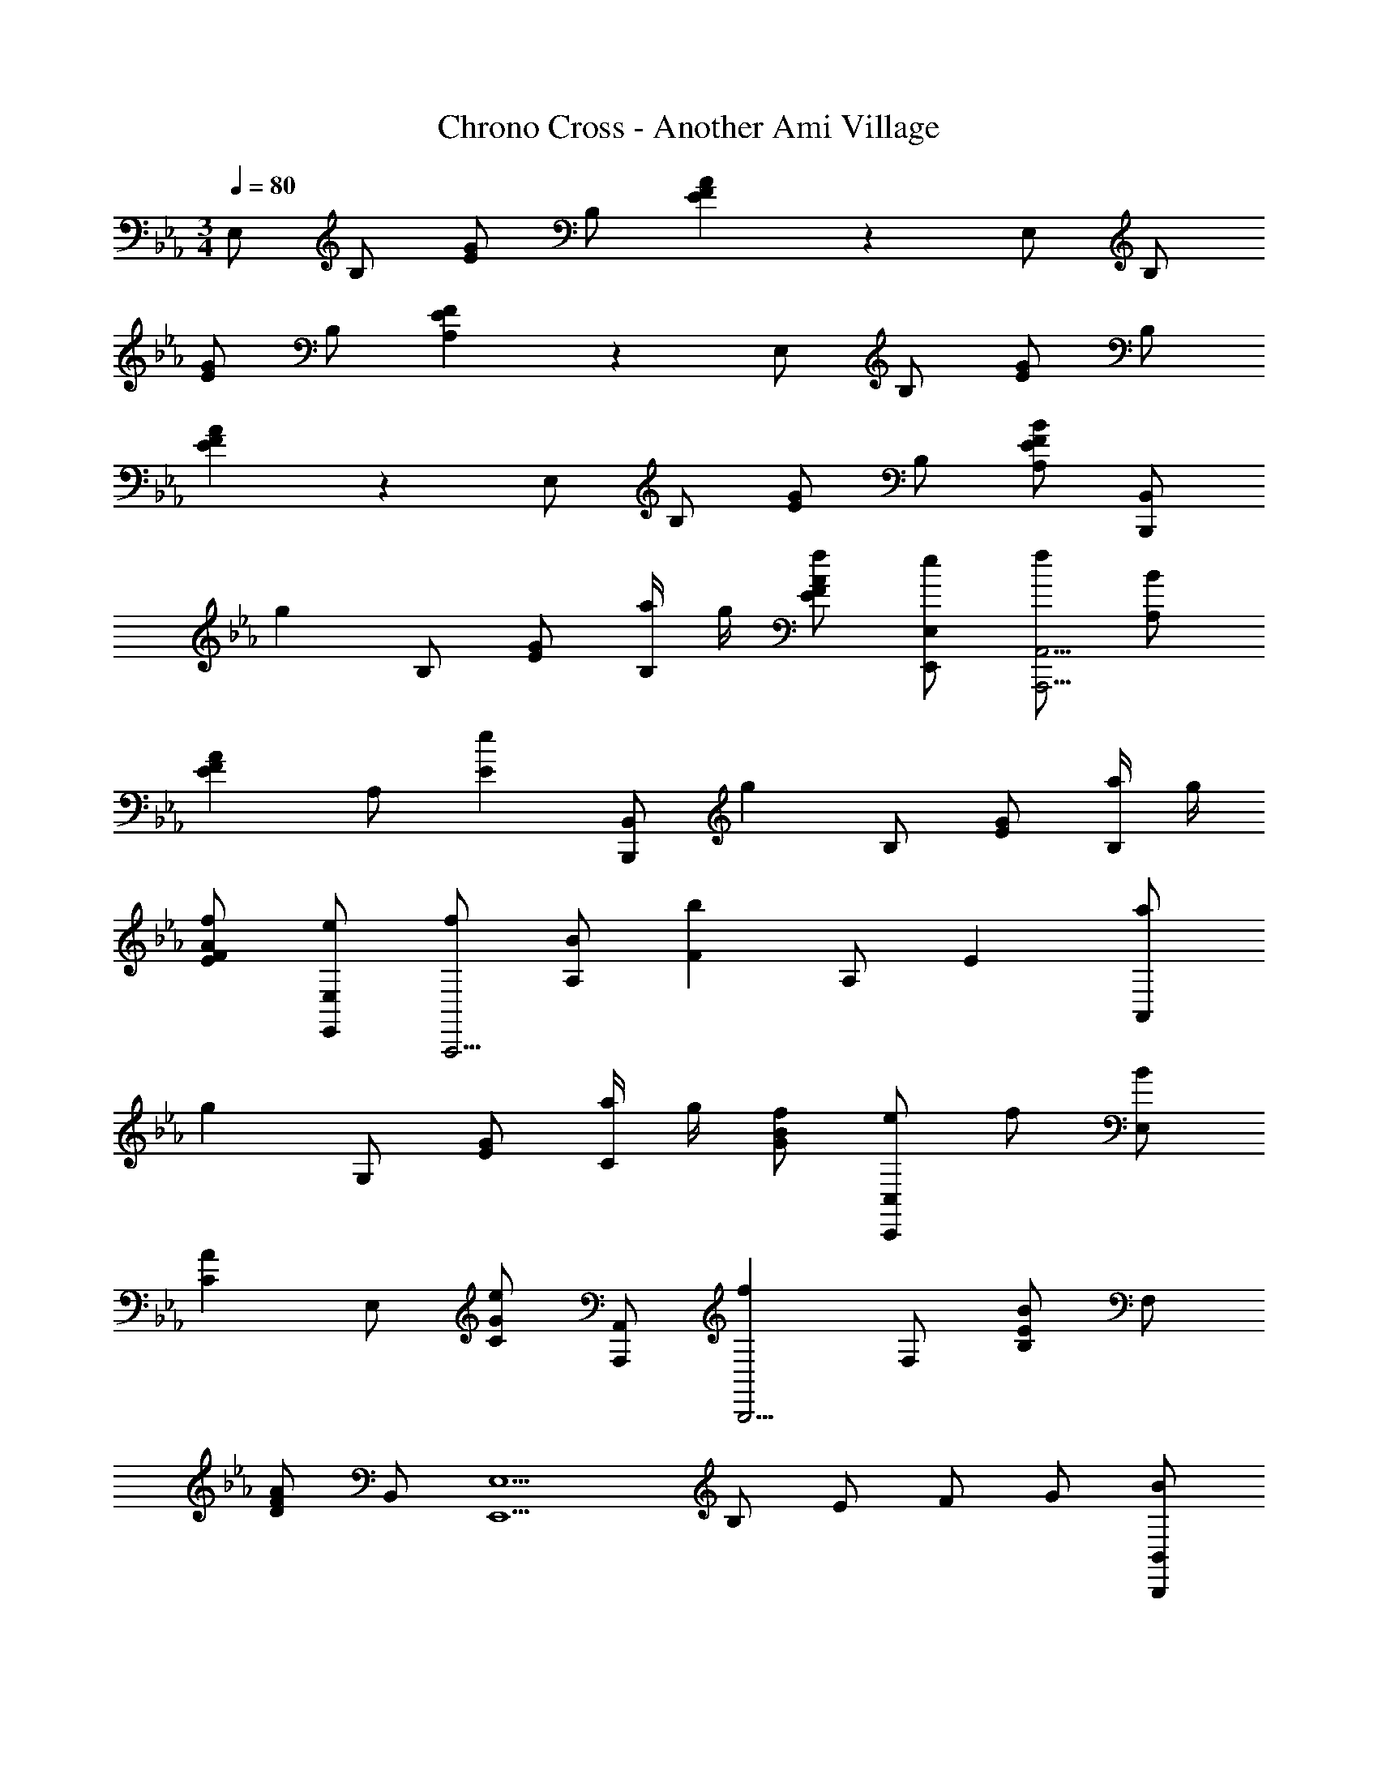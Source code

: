 X: 1
T: Chrono Cross - Another Ami Village
Z: ABC Generated by Starbound Composer
L: 1/4
M: 3/4
Q: 1/4=80
K: Eb
E,/ B,/ [E/G5/6] B,/ [E5/6F5/6A5/6] z/6 E,/ B,/ 
[E/G5/6] B,/ [A,5/6E5/6F5/6] z/6 E,/ B,/ [E/G5/6] B,/ 
[E5/6F5/6A5/6] z/6 E,/ B,/ [E/G5/6] B,/ [A,/E5/6F5/6B5/6] [B,,,/B,,/] 
[z/g4/3] B,/ [E/G5/6] [a/4B,/] g/4 [f/E5/6F5/6A5/6] [e/E,,/E,/] [f/A,,,15/4A,,15/4] [B/A,/] 
[z/A5/6E5/6F5/6] A,/ [z/e5/6E5/6] [B,,,/B,,/] [z/g4/3] B,/ [E/G5/6] [a/4B,/] g/4 
[f/E5/6F5/6A5/6] [e/E,,/E,/] [f/A,,,15/4] [B/A,/] [z/F5/6b4/3] A,/ [z/E5/6] [a/A,,/] 
[z/g4/3] G,/ [E/G5/6] [a/4C/] g/4 [f/G/B5/6] [e/C,,/C,/] f/ [B/E,/] 
[z/A5/6C5/6] E,/ [C/G/e5/6] [A,,,/A,,/] [z/f5/6B,,,15/4] F,/ [B,/B5/6E5/6] F,/ 
[D/A5/6F5/6] B,,/ [z/E,,5/E,5/] B,/ E/ F/ G/ [B/B,,,/B,,/] 
[z/B7/4e7/4g7/4] B,/ [E/G5/6] B,/ [z/b5/6E5/6F5/6A5/6] [E,,/E,/] [z/_d7/4f7/4a7/4] F,/ 
B,/ _D/ [F/f5/6] [A/B,,,/B,,/] [z/c7/4e7/4g7/4] G,/ C/ =D/ 
[E/b5/6] [G/C,,/C,/] [z/c5/6e5/6a5/6A,,,15/4A,,15/4] E,/ [C/e'5/6F5/6] E,/ [C/d'5/6] [B,,,/B,,/] 
[z/g5/6e'5/6E,,15/4E,15/4] B,/ [E/G/b5/6] B,/ [z/=d5/6a5/6D,,5/6D,5/6] B,/ [z/B7/4g7/4C,,15/4C,15/4] G,/ 
C/ G,/ [e/B,,,5/6B,,5/6] [f/G,/] [z/c7/4g7/4A,,,15/4A,,15/4] E,/ A,/ B,/ 
[C/a5/6] E/ [z/c7/4f7/4B,,,15/4B,,15/4] F,/ B,/ F,/ [B,/e5/6] [F,,/F,/] 
[G/E,,5/E,5/e23/4] B,/ E/ F/ G/ [A/B,,,/B,,/] [G11/4E,,11/4E,11/4] z/4 
K: Ab
[z/E7/4A7/4c7/4] E,/ B,/ C/ [E/e5/6] [A,,,/A,,/] [z/F7/4_d7/4D,,15/4D,15/4] A,/ 
[_D/F/] A,/ [E/c5/6a5/6] A,,/ [z/E,,5/E,5/B11/4a11/4] B,/ E/ F/ 
G/ [A/B,,,/B,,/] [z/G5/6g5/6E,,15/4] [z/B,5/6] [z/F5/6A5/6] [z/B,5/6] [z/G5/6B5/6] B,/ 
[z/E7/4c7/4] E,/4 z/4 B,/ C/ [E/e5/6] [A,,,/A,,/] [z/F7/4D,,15/4D,15/4] A,/ 
[D/F/d3/4f5/6] A,/ [E/c5/6e5/6a5/6] A,,/ [z/E,,5/E,5/B11/4e11/4a11/4] B,/ E/ F/ 
G/ [A/B,,,/B,,/] [G/E,,7/4E,7/4] B,/ E/ G/ [A/B,,,5/6B,,5/6] B/4 z/4 
[z/A7/4c7/4F,,15/4F,15/4] C/ F/ G/ [A/e5/6] [C,,/C,/] [z/F7/4d7/4D,,15/4D,15/4] A,/ 
D/ E/ [F/c5/6] [A/A,,,/A,,/] [z/E,,4/3E,4/3B11/4] B,/ E/ [F/B,,,/B,,/] 
[G/E,,/E,/] [A/4B,,/B,/] z/4 [z/E,,7/4E,7/4] B,/ E/ F/ [G3/4B,,,5/6B,,5/6] z/4 
[z/D,11/4D,,13/3] A,/ D/ E/ F/ A/4 z/4 D,/ A,/ 
D/ [A,/A,,,5/6A,,5/6] [E/B5/6] [A,/D,,/D,/] [z/C,11/4C,,13/3] A,/ C/ E/ 
[z/A3/4] E/ C,/ A,/ C/ [E/A,,,5/6A,,5/6] [A/B5/6] [C/C,,/C,/] z/ 
A,/ =B,/ E/ [z/A3/4] E/ B,/ A,/ B,/ 
[E/A,,,5/6A,,5/6] [z/A5/6] [B,/=B,,,/=B,,/] [z/F5/6B7/4_B,,,5/_B,,5/] [z/F,] [z/E5/6] [z/F,] [z/F5/6] 
[F,,,/F,,/] [z/E5/6B5/6B,,,5/B,,5/] [z/F,] [z/F5/6] [z/F,] [z/E5/6] [F,,,/F,,/] [z2B11/4=D19/4B,,,11/B,,11/] 
F,5/6 z/6 _B,7/4 z/4 [z/B5/6] [B,,,/B,,/] 
K: Eb
[z/g4/3] B,/ [E/G5/6] [a/4B,/] g/4 [f/E5/6F5/6A5/6] [e/E,,/E,/] [f/A,,,15/4A,,15/4] [B/A,/] 
[z/A5/6E5/6F5/6] A,/ [z/e5/6E5/6] [B,,,/B,,/] [z/g4/3] B,/ [E/G5/6] [a/4B,/] g/4 
[f/E5/6F5/6A5/6] [e/E,,/E,/] [f/A,,,15/4] [B/A,/] [z/F5/6b4/3] A,/ [z/E5/6] [a/A,,/] 
[z/g4/3] G,/ [E/G5/6] [a/4C/] g/4 [f/G/B5/6] [e/C,,/C,/] f/ [B/E,/] 
[z/A5/6C5/6] E,/ [C/G/e5/6] [A,,,/A,,/] [z/f5/6B,,,15/4] F,/ [B,/B5/6E5/6] F,/ 
[D/A5/6F5/6] B,,/ [z/E,,5/E,5/] B,/ E/ F/ G/ [B/B,,,/B,,/] 
[z/B7/4e7/4g7/4] B,/ [E/G5/6] B,/ [z/b5/6E5/6F5/6A5/6] [E,,/E,/] [z/d7/4f7/4a7/4] F,/ 
B,/ _D/ [F/f5/6] [A/B,,,/B,,/] [z/c7/4e7/4g7/4] G,/ C/ =D/ 
[E/b5/6] [G/C,,/C,/] [z/c5/6e5/6a5/6A,,,15/4A,,15/4] E,/ [C/e'5/6F5/6] E,/ [C/d'5/6] [B,,,/B,,/] 
[z/g5/6e'5/6E,,15/4E,15/4] B,/ [E/G/b5/6] B,/ [z/=d5/6a5/6D,,5/6D,5/6] B,/ [z/B7/4g7/4C,,15/4C,15/4] G,/ 
C/ G,/ [e/B,,,5/6B,,5/6] [f/G,/] [z/c7/4g7/4A,,,15/4A,,15/4] E,/ A,/ B,/ 
[C/a5/6] E/ [z/c7/4f7/4B,,,15/4B,,15/4] F,/ B,/ F,/ [B,/e5/6] [F,,/F,/] 
[G/E,,5/E,5/e23/4] B,/ E/ F/ G/ [A/B,,,/B,,/] [G11/4E,,11/4E,11/4] z/4 
K: Ab
[z/E7/4A7/4c7/4] E,/ B,/ C/ [E/e5/6] [A,,,/A,,/] [z/F7/4_d7/4D,,15/4D,15/4] A,/ 
[_D/F/] A,/ [E/c5/6a5/6] A,,/ [z/E,,5/E,5/B11/4a11/4] B,/ E/ F/ 
G/ [A/B,,,/B,,/] [z/G5/6g5/6E,,15/4] [z/B,5/6] [z/F5/6A5/6] [z/B,5/6] [z/G5/6B5/6] B,/ 
[z/E7/4c7/4] E,/4 z/4 B,/ C/ [E/e5/6] [A,,,/A,,/] [z/F7/4D,,15/4D,15/4] A,/ 
[D/F/d3/4f5/6] A,/ [E/c5/6e5/6a5/6] A,,/ [z/E,,5/E,5/B11/4e11/4a11/4] B,/ E/ F/ 
G/ [A/B,,,/B,,/] [G/E,,7/4E,7/4] B,/ E/ G/ [A/B,,,5/6B,,5/6] B/4 z/4 
[z/A7/4c7/4F,,15/4F,15/4] C/ F/ G/ [A/e5/6] [C,,/C,/] [z/F7/4d7/4D,,15/4D,15/4] A,/ 
D/ E/ [F/c5/6] [A/A,,,/A,,/] [z/E,,4/3E,4/3B11/4] B,/ E/ [F/B,,,/B,,/] 
[G/E,,/E,/] [A/4B,,/B,/] z/4 [z/E,,7/4E,7/4] B,/ E/ F/ [G3/4B,,,5/6B,,5/6] z/4 
[z/D,11/4D,,13/3] A,/ D/ E/ F/ A/4 z/4 D,/ A,/ 
D/ [A,/A,,,5/6A,,5/6] [E/B5/6] [A,/D,,/D,/] [z/C,11/4C,,13/3] A,/ C/ E/ 
[z/A3/4] E/ C,/ A,/ C/ [E/A,,,5/6A,,5/6] [A/B5/6] [C/C,,/C,/] z/ 
A,/ =B,/ E/ [z/A3/4] E/ B,/ A,/ B,/ 
[E/A,,,5/6A,,5/6] [z/A5/6] [B,/=B,,,/=B,,/] [z/F5/6B7/4_B,,,5/_B,,5/] [z/F,] [z/E5/6] [z/F,] [z/F5/6] 
[F,,,/F,,/] [z/E5/6B5/6B,,,5/B,,5/] [z/F,] [z/F5/6] [z/F,] [z/E5/6] [F,,,/F,,/] [z2B11/4=D19/4B,,,11/B,,11/] 
F,5/6 z/6 _B,7/4 z/4 [z/B5/6] [B,,,/B,,/] 
K: Eb
